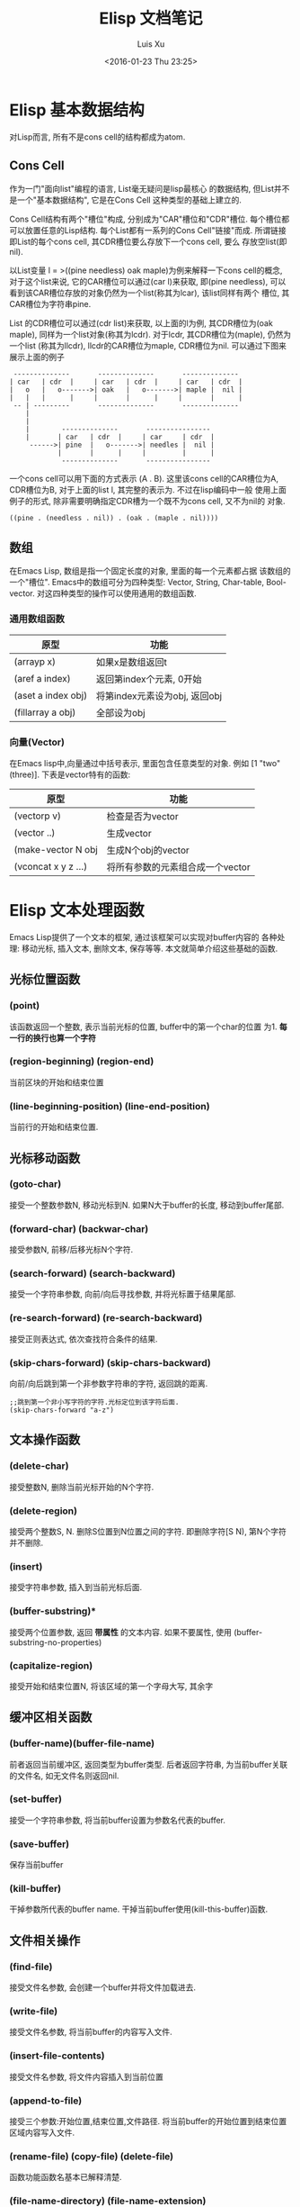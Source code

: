 #+OPTIONS: toc:t H:3
#+AUTHOR: Luis Xu
#+EMAIL: xuzhengchaojob@gmail.com
#+DATE: <2016-01-23 Thu 23:25>

#+TITLE: Elisp 文档笔记
* Elisp 基本数据结构
对Lisp而言, 所有不是cons cell的结构都成为atom.

** Cons Cell
 作为一门"面向list"编程的语言, List毫无疑问是lisp最核心
 的数据结构, 但List并不是一个"基本数据结构", 它是在Cons Cell
 这种类型的基础上建立的. 

 Cons Cell结构有两个"槽位"构成, 分别成为"CAR"槽位和"CDR"槽位.
 每个槽位都可以放置任意的Lisp结构. 每个List都有一系列的Cons Cell"链接"而成.
 所谓链接即List的每个cons cell, 其CDR槽位要么存放下一个cons cell, 要么
 存放空list(即nil). 

 以List变量 l = >((pine needless) oak maple)为例来解释一下cons cell的概念, 
 对于这个list来说, 它的CAR槽位可以通过(car l)来获取, 即(pine needless), 
 可以看到该CAR槽位存放的对象仍然为一个list(称其为lcar), 该list同样有两个
 槽位, 其CAR槽位为字符串pine. 

 List 的CDR槽位可以通过(cdr list)来获取, 以上面的l为例, 其CDR槽位为(oak maple),
 同样为一个list对象(称其为lcdr). 对于lcdr, 其CDR槽位为(maple), 仍然为一个list
 (称其为llcdr), llcdr的CAR槽位为maple, CDR槽位为nil.
 可以通过下图来展示上面的例子
 #+BEGIN_SRC elisp
       --------------       --------------       --------------
      | car   | cdr  |     | car   | cdr  |     | car   | cdr  |
      |   o   |   o------->| oak   |   o------->| maple |  nil |
      |   |   |      |     |       |      |     |       |      |
       -- | ---------       --------------       --------------
          |
          |
          |        --------------       ----------------
          |       | car   | cdr  |     | car     | cdr  |
           ------>| pine  |   o------->| needles |  nil |
                  |       |      |     |         |      |
                   --------------       ----------------
 #+END_SRC
 
 一个cons cell可以用下面的方式表示 (A . B). 这里该cons cell的CAR槽位为A,
 CDR槽位为B, 对于上面的list l, 其完整的表示为. 不过在lisp编码中一般
 使用上面例子的形式, 除非需要明确指定CDR槽为一个既不为cons cell, 又不为nil的
 对象.
 #+BEGIN_SRC elisp
 ((pine . (needless . nil)) . (oak . (maple . nil))))
 #+END_SRC 

** 数组
 在Emacs Lisp, 数组是指一个固定长度的对象, 里面的每一个元素都占据
 该数组的一个"槽位".  Emacs中的数组可分为四种类型: Vector, String, 
 Char-table, Bool-vector. 对这四种类型的操作可以使用通用的数组函数.
*** 通用数组函数
 | 原型               | 功能                          |
 |--------------------+-------------------------------|
 | (arrayp x)         | 如果x是数组返回t              |
 | (aref a index)     | 返回第index个元素, 0开始      |
 | (aset a index obj) | 将第index元素设为obj, 返回obj |
 | (fillarray a obj)  | 全部设为obj                   |

*** 向量(Vector)
 在Emacs lisp中,向量通过中括号表示, 里面包含任意类型的对象. 
 例如 [1 "two" (three)]. 下表是vector特有的函数:
 | 原型                | 功能                             |
 |---------------------+----------------------------------|
 | (vectorp v)         | 检查是否为vector                 |
 | (vector ..)         | 生成vector                       |
 | (make-vector N obj  | 生成N个obj的vector               |
 | (vconcat x y z ...) | 将所有参数的元素组合成一个vector |
* Elisp 文本处理函数
Emacs Lisp提供了一个文本的框架, 通过该框架可以实现对buffer内容的
各种处理: 移动光标, 插入文本, 删除文本, 保存等等. 
本文就简单介绍这些基础的函数.

** 光标位置函数
*** (point)
 该函数返回一个整数, 表示当前光标的位置, buffer中的第一个char的位置
 为1.  *每一行的换行也算一个字符*
*** (region-beginning) (region-end)
 当前区块的开始和结束位置
*** (line-beginning-position) (line-end-position)
 当前行的开始和结束位置.
** 光标移动函数
*** (goto-char)
 接受一个整数参数N, 移动光标到N. 如果N大于buffer的长度, 移动到buffer尾部.
*** (forward-char) (backwar-char)
 接受参数N, 前移/后移光标N个字符.
*** (search-forward) (search-backward)
 接受一个字符串参数, 向前/向后寻找参数, 并将光标置于结果尾部.
*** (re-search-forward) (re-search-backward)
 接受正则表达式, 依次查找符合条件的结果.
*** (skip-chars-forward) (skip-chars-backward)
    向前/向后跳到第一个非参数字符串的字符, 返回跳的距离.
 #+BEGIN_SRC elisp
 ;;跳到第一个非小写字符的字符.光标定位到该字符后面.
 (skip-chars-forward "a-z") 
 #+END_SRC
** 文本操作函数
*** (delete-char)
 接受整数N, 删除当前光标开始的N个字符.
*** (delete-region)
 接受两个整数S, N. 删除S位置到N位置之间的字符.
 即删除字符[S N), 第N个字符并不删除.
*** (insert)
 接受字符串参数, 插入到当前光标后面.
*** (buffer-substring)*
 接受两个位置参数, 返回 *带属性* 的文本内容. 
 如果不要属性, 使用 (buffer-substring-no-properties)
*** (capitalize-region)
 接受开始和结束位置N, 将该区域的第一个字母大写, 其余字
** 缓冲区相关函数
*** (buffer-name)(buffer-file-name)
 前者返回当前缓冲区, 返回类型为buffer类型.
 后者返回字符串, 为当前buffer关联的文件名, 如无文件名则返回nil.

*** (set-buffer)
 接受一个字符串参数, 将当前buffer设置为参数名代表的buffer.

    
*** (save-buffer)
 保存当前buffer
*** (kill-buffer)
 干掉参数所代表的buffer name.
 干掉当前buffer使用(kill-this-buffer)函数.
** 文件相关操作
*** (find-file)
 接受文件名参数, 会创建一个buffer并将文件加载进去.
*** (write-file)
 接受文件名参数, 将当前buffer的内容写入文件.
*** (insert-file-contents)
 接受文件名参数, 将文件内容插入到当前位置
*** (append-to-file)
 接受三个参数:开始位置,结束位置,文件路径.
 将当前buffer的开始位置到结束位置区域内容写入文件.
*** (rename-file) (copy-file) (delete-file)
 函数功能函数名基本已解释清楚.
*** (file-name-directory) (file-name-extension)
 功能如其名.
* Elisp 中的特殊函数调用
Emacs lisp中最常见的函数调用即为List方式调用, 其形式为(name arg1..argn)
这种类型. 除此之外, Elisp还提供了其他的函数调用方式, 会在本文中进行介绍.

** funcall
 如果你实现不知道需要调用那个函数, 而是在运行时通过计算得出要调用的函数
 名称(例如计算结果中包含函数名称). 那么可以通过funcall来调用函数.
 funcall的用法为:
 #+BEGIN_SRC elisp
 funcall function &rest arguments
 #+END_SRC

 funcall的参数function必须为lisp函数或基本函数, 不能为特殊函数(例如and)或宏.
 funcall的所有参数都会在funcall被调用之前被处理. 所以如果要传函数,
 函数名前面要带"'", 例如
 #+BEGIN_SRC elisp
 (funcall 'list 'x 'y 'z)
 #+END_SRC
** apply
 apply跟[[funcall]]很相似, 主要的区别就是apply的最后一个参数必须为list, apply会
 将最后一个参数的元素拓展为其调用函数的参数. 例如下面的例子, 其调用的函数list的
 参数为 x/y/z/a/b/c:
 #+BEGIN_SRC elisp
 (apply 'list 'x 'y 'z '(a b c))
 #+END_SRC
** apply-partially
 该函数的定义为:
 #+BEGIN_SRC elisp
 apply-partially func &rest args
 #+END_SRC
 该函数的返回值是一个新的函数, 当调用新返回的函数时, 实际是调用func函数, 
 func函数的参数有args和新函数的参数组成. 通过下例可以说明apply-partially的用法,
 当调用lxpa时, 实际调用的是list函数, 其参数为x, y, z.
 #+BEGIN_SRC elisp
 ;;将lxpa设为返回的新函数
 (setq lxpa (apply-partially 'list 'x))

 ;;通过funcall调用lxpa, 传入参数 x, y
 (funcall lxpa 'y 'z)
 #+END_SRC
** mapping类函数
 mapping类函数的一个特点就是会把函数参数映射到后面的"集合"中的每个元素,
 这里的集合可以是list或其他集合类型. 下面是Elisp中常用的几个mapping函数.

*** mapcar
 mapcar会将func依次映射到后面的集合参数中, 然后将结果合并成一个新的list
 并返回. 这里的集合可以是除了char-table之外的所有参数.
 例如下例, 将car函数作用于后面list的每个元素, 并将结果生成新的list,
 结果为(a 1).
 #+BEGIN_SRC elisp
 (mapcar 'car '((a b c) (1 2 3 4)) ==> (a 1)
 #+END_SRC

 官方文档给出了一个更复杂一些的例子, 结合mapcar和apply定义了一个更高级的函数,
 #+BEGIN_SRC elisp
           (defun mapcar* (function &rest args)
             "Apply FUNCTION to successive cars of all ARGS.
           Return the list of results."
             ;; If no list is exhausted,
             (if (not (memq nil args))
                 ;; apply function to CARs.
                 (cons (apply function (mapcar 'car args))
                       (apply 'mapcar* function
                              ;; Recurse for rest of elements.
                              (mapcar 'cdr args)))))
 ;;函数效果
 (mapcar* 'cons '(a b c) '(1 2 3 4)) ==> ((a . 1) (b . 2) (c . 3))
 (mapcar* '+ '(1 3 5) '(2 4 6 8)) ==> (3 7 11)
 #+END_SRC

 mapcar用来依次将func映射到后面list的每个参数里的元素, 直到某个参数遍历到
 尾部.如两个示例所示.

 下面是该函数主要代码的解释, *(apply function (mapcar 'car args))*这行代码
 首付通过mapcar将car作用于每个参数, 获取其CAR槽位, 然后组合成list返回, 
 然后通过apply将list的元素作为参数, 并调用func.具体到下面的实例, 在第一次调用
 该函数时, 最后相当于调用(cons a 1). 然后通过递归调用mapcar*继续处理剩下的参数.
*** mapc
 mapc的功能跟mapcar相同, 只是返回值不同, mapc的返回值为参数"集合".
 因为返回值还为原来的"集合", 所以mapc一般适合对参数本身所代表的文件/数据
 做处理. 例如可以将一个文件处理程序应用于多个文件.
 #+BEGIN_SRC elisp
 (mapc 'file-proc 
    (list "file1" "file2" "file3"))
 #+END_SRC
*** mapconcat
 mapconcat的定义如下, 它的function参数必须要返回一个字符串, 然后
 会用separator将结果字符串拼接起来.
 #+BEGIN_SRC elisp
 mapconcat function sequence separator

 ;;example
 (mapconcat 'car '(("a" "b") ("c" "d")) "-") ==> "a-c"
 #+END_SRC
